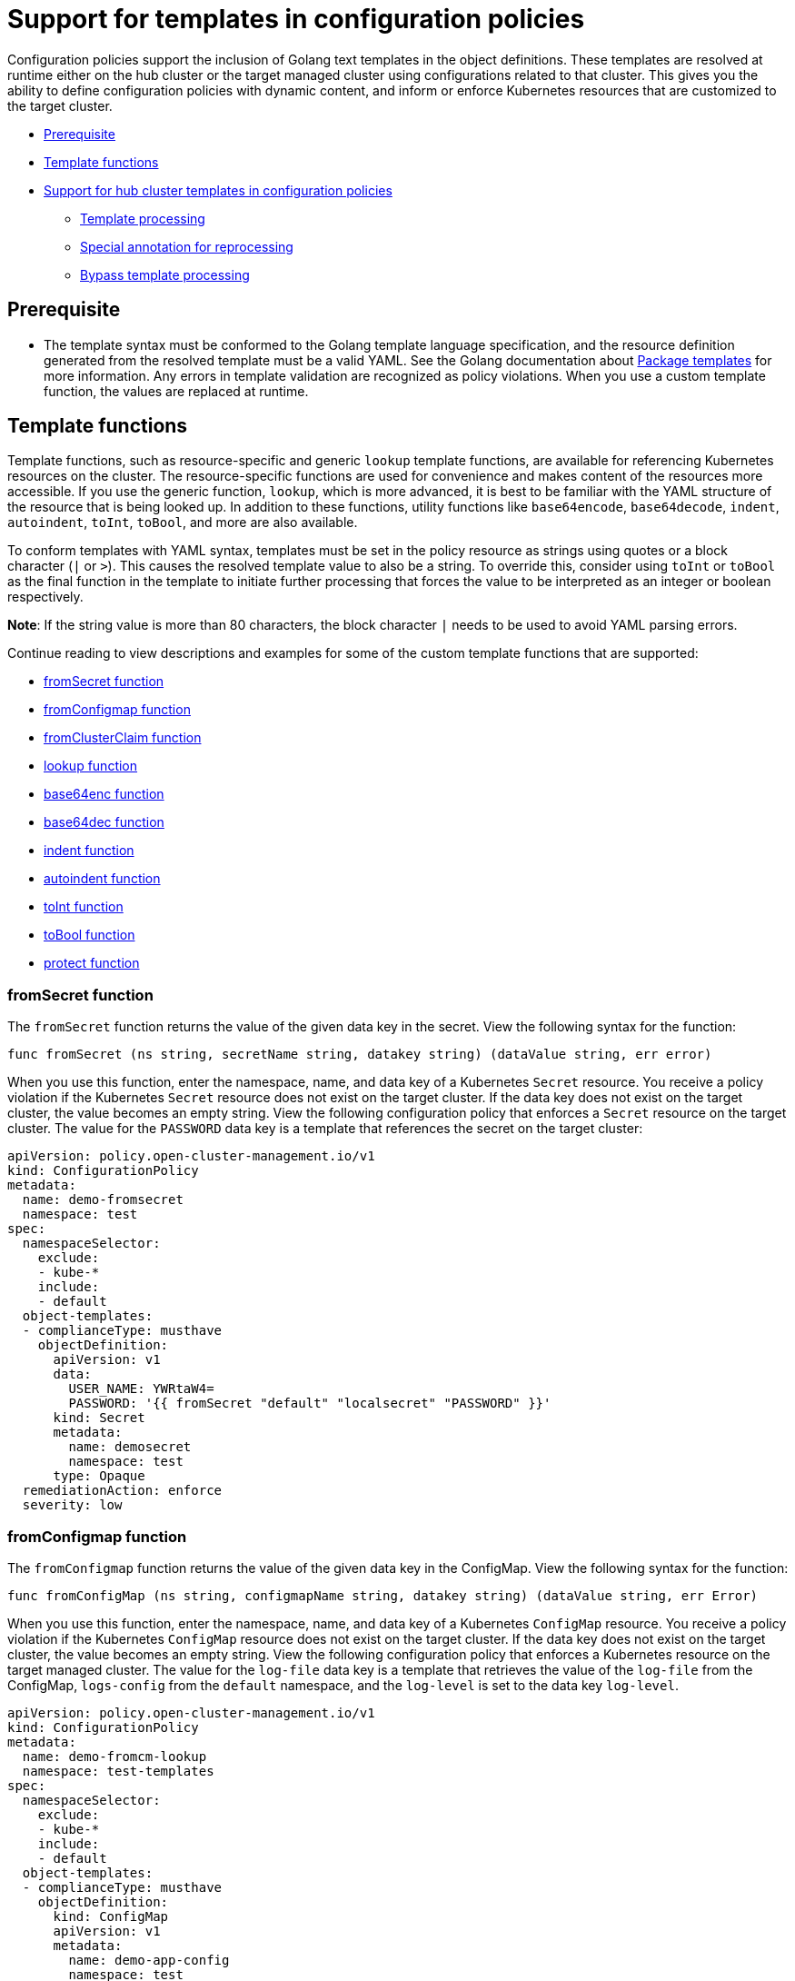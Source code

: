 [#support-templates-in-config-policies]
= Support for templates in configuration policies

Configuration policies support the inclusion of Golang text templates in the object definitions. These templates are resolved at runtime either on the hub cluster or the target managed cluster using configurations related to that cluster. This gives you the ability to define configuration policies with dynamic content, and inform or enforce Kubernetes resources that are customized to the target cluster.

* <<prerequisites-templatized,Prerequisite>>
* <<template-functions,Template functions>>
* <<hub-templates,Support for hub cluster templates in configuration policies>>
** <<template-processing,Template processing>>
** <<special-annotation-processing,Special annotation for reprocessing>>
** <<bypass-template-processing,Bypass template processing>>

[#prerequisites-templatized]
== Prerequisite

* The template syntax must be conformed to the Golang template language specification, and the resource definition generated from the resolved template must be a valid YAML. See the Golang documentation about https://golang.org/pkg/text/template/[Package templates] for more information. Any errors in template validation are recognized as policy violations. When you use a custom template function, the values are replaced at runtime.

[#template-functions]
== Template functions

Template functions, such as resource-specific and generic `lookup` template functions, are available for referencing Kubernetes resources on the cluster. The resource-specific functions are used for convenience and makes content of the resources more accessible. If you use the generic function, `lookup`, which is more advanced, it is best to be familiar with the YAML structure of the resource that is being looked up. In addition to these functions, utility functions like `base64encode`, `base64decode`, `indent`, `autoindent`, `toInt`, `toBool`, and more are also available.

To conform templates with YAML syntax, templates must be set in the policy resource as strings using quotes or a block character (`|` or `>`). This causes the resolved template value to also be a string. To override this, consider using `toInt` or `toBool` as the final function in the template to initiate further processing that forces the value to be interpreted as an integer or boolean respectively.

*Note*: If the string value is more than 80 characters, the block character `|` needs to be used to avoid YAML parsing errors.

Continue reading to view descriptions and examples for some of the custom template functions that are supported:

* <<fromsecret-func,fromSecret function>>
* <<fromConfigmap-func,fromConfigmap function>>
* <<fromclusterclaim-func,fromClusterClaim function>>
* <<lookup-func,lookup function>>
* <<base64enc-func,base64enc function>>
* <<base64dec-func,base64dec function>>
* <<indent-function,indent function>>
* <<autoindent-function,autoindent function>>
* <<toInt-function,toInt function>>
* <<toBool-function,toBool function>>
* <<protect-function,protect function>>

[#fromsecret-func]
=== fromSecret function

The `fromSecret` function returns the value of the given data key in the secret. View the following syntax for the function:

----
func fromSecret (ns string, secretName string, datakey string) (dataValue string, err error)
----

When you use this function, enter the namespace, name, and data key of a Kubernetes `Secret` resource. You receive a policy violation if the Kubernetes `Secret` resource does not exist on the target cluster. If the data key does not exist on the target cluster, the value becomes an empty string. View the following configuration policy that enforces a `Secret` resource on the target cluster. The value for the `PASSWORD` data key is a template that references the secret on the target cluster:

[source,yaml]
----
apiVersion: policy.open-cluster-management.io/v1
kind: ConfigurationPolicy
metadata:
  name: demo-fromsecret
  namespace: test
spec:
  namespaceSelector:
    exclude:
    - kube-*
    include:
    - default
  object-templates:
  - complianceType: musthave
    objectDefinition:
      apiVersion: v1
      data:
        USER_NAME: YWRtaW4=
        PASSWORD: '{{ fromSecret "default" "localsecret" "PASSWORD" }}'
      kind: Secret
      metadata:
        name: demosecret
        namespace: test
      type: Opaque
  remediationAction: enforce
  severity: low
----

[#fromConfigmap-func]
=== fromConfigmap function

The `fromConfigmap` function returns the value of the given data key in the ConfigMap. View the following syntax for the function:

----
func fromConfigMap (ns string, configmapName string, datakey string) (dataValue string, err Error)
----

When you use this function, enter the namespace, name, and data key of a Kubernetes `ConfigMap` resource. You receive a policy violation if the Kubernetes `ConfigMap` resource does not exist on the target cluster. If the data key does not exist on the target cluster, the value becomes an empty string. View the following configuration policy that enforces a Kubernetes resource on the target managed cluster. The value for the `log-file` data key is a template that retrieves the value of the `log-file` from the ConfigMap, `logs-config` from the `default` namespace, and the `log-level` is set to the data key `log-level`.

[source,yaml]
----
apiVersion: policy.open-cluster-management.io/v1
kind: ConfigurationPolicy
metadata:
  name: demo-fromcm-lookup
  namespace: test-templates
spec:
  namespaceSelector:
    exclude:
    - kube-*
    include:
    - default
  object-templates:
  - complianceType: musthave
    objectDefinition:
      kind: ConfigMap
      apiVersion: v1
      metadata:
        name: demo-app-config
        namespace: test
      data:
        app-name: sampleApp
        app-description: "this is a sample app"
        log-file: '{{ fromConfigMap "default" "logs-config" "log-file" }}'
        log-level: '{{ fromConfigMap "default" "logs-config" "log-level")}}'
  remediationAction: enforce
  severity: low
----

[#fromclusterclaim-func]
=== fromClusterClaim function

The `fromClusterClaim` function returns the value of the `Spec.Value` in the `ClusterClaim` resource. View the following syntax for the function:

----
func fromClusterClaim (clusterclaimName string) (value map[string]interface{}, err Error)
----

When you use the function, enter the name of a Kubernetes `ClusterClaim` resource. You receive a policy violation if the `ClusterClaim` resource does not exist. View the following example of the configuration policy that enforces a Kubernetes resource on the target managed cluster. The value for the `platform` data key is a template that retrieves the value of the `platform.open-cluster-management.io` cluster claim. Similarly, it retrieves values for `product` and `version` from the `ClusterClaim`:

[source,yaml]
----
apiVersion: policy.open-cluster-management.io/v1
kind: ConfigurationPolicy
metadata:
  name: demo-clusterclaims
  namespace: default
spec:
  namespaceSelector:
    exclude:
    - kube-*
    include:
    - default
  object-templates:
  - complianceType: musthave
    objectDefinition:
      kind: ConfigMap
      apiVersion: v1
      metadata:
        name: sample-app-config
        namespace: default
      data:
        # Configuration values can be set as key-value properties
        platform: '{{ fromClusterClaim "platform.open-cluster-management.io" }}'
        product: '{{ fromClusterClaim "product.open-cluster-management.io" }}'
        version: '{{ fromClusterClaim "version.openshift.io" }}'
  remediationAction: enforce
  severity: low
----

[#lookup-func]
=== lookup function

The `lookup` function returns the Kubernetes resource as a JSON compatible map. Note that if the requested resource does not exist, an empty map is returned. View the following syntax for the function:

----
func lookup (apiversion string, kind string, namespace string, name string) (value string, err Error)
----

When you use the function, enter the API version, kind, namespace, and name of the Kubernetes resource. View the following example of the configuration policy that enforces a Kubernetes resource on the target managed cluster. The value for the `metrics-url` data key is a template that retrieves the `v1/Service` Kubernetes resource `metrics` from the `default` namespace, and is set to the value of the `Spec.ClusterIP` in the queried resource:

[source,yaml]
----
apiVersion: policy.open-cluster-management.io/v1
kind: ConfigurationPolicy
metadata:
  name: demo-lookup
  namespace: test-templates
spec:
  namespaceSelector:
    exclude:
    - kube-*
    include:
    - default
  object-templates:
  - complianceType: musthave
    objectDefinition:
      kind: ConfigMap
      apiVersion: v1
      metadata:
        name: demo-app-config
        namespace: test
      data:
        # Configuration values can be set as key-value properties
        app-name: sampleApp
        app-description: "this is a sample app"
        metrics-url: |
          http://{{ (lookup "v1" "Service" "default" "metrics").spec.clusterIP }}:8080
  remediationAction: enforce
  severity: low
----

[#base64enc-func]
=== base64enc function

The `base64enc` function returns a `base64` encoded value of the input `data string`. View the following syntax for the function:

----
func base64enc (data string) (enc-data string)
----

When you use the function, enter a string value. View the following example of the configuration policy that uses the `base64enc` function:

[source,yaml]
----
apiVersion: policy.open-cluster-management.io/v1
kind: ConfigurationPolicy
metadata:
  name: demo-fromsecret
  namespace: test
spec:
  namespaceSelector:
    exclude:
    - kube-*
    include:
    - default
  object-templates:
  - complianceType: musthave
    objectDefinition:
    ...
    data:
      USER_NAME: '{{ fromConfigMap "default" "myconfigmap" "admin-user" | base64enc }}'
----

[#base64dec-func]
=== base64dec function

The `base64dec` function returns a `base64` decoded value of the input `enc-data string`. View the following syntax for the function:

----
func base64dec (enc-data string) (data string)
----

When you use this function, enter a string value. View the following example of the configuration policy that uses the `base64dec` function:

[source,yaml]
----
apiVersion: policy.open-cluster-management.io/v1
kind: ConfigurationPolicy
metadata:
  name: demo-fromsecret
  namespace: test
spec:
  namespaceSelector:
    exclude:
    - kube-*
    include:
    - default
  object-templates:
  - complianceType: musthave
    objectDefinition:
    ...
    data:
      app-name: |
         "{{ ( lookup "v1"  "Secret" "testns" "mytestsecret") .data.appname ) | base64dec }}"
----

[#indent-function]
=== indent function

The `indent` function returns the padded `data string`. View the following syntax for the function:

----
func indent (spaces  int,  data string) (padded-data string)
----

When you use the function, enter a data string with the specific number of spaces. View the following example of the configuration policy that uses the `indent` function:

[source,yaml]
----
apiVersion: policy.open-cluster-management.io/v1
kind: ConfigurationPolicy
metadata:
  name: demo-fromsecret
  namespace: test
spec:
  namespaceSelector:
    exclude:
    - kube-*
    include:
    - default
  object-templates:
  - complianceType: musthave
    objectDefinition:
    ...
    data:
      Ca-cert:  |
        {{ ( index ( lookup "v1" "Secret" "default" "mycert-tls"  ).data  "ca.pem"  ) |  base64dec | indent 4  }}
----

[#autoindent-function]
=== autoindent function

The `autoindent` function acts like the `indent` function that automatically determines the number of leading spaces based on the number of spaces before the template. View the following example of the configuration policy that uses the `autoindent` function:

[source,yaml]
----
apiVersion: policy.open-cluster-management.io/v1
kind: ConfigurationPolicy
metadata:
  name: demo-fromsecret
  namespace: test
spec:
  namespaceSelector:
    exclude:
    - kube-*
    include:
    - default
  object-templates:
  - complianceType: musthave
    objectDefinition:
    ...
    data:
      Ca-cert:  |
        {{ ( index ( lookup "v1" "Secret" "default" "mycert-tls"  ).data  "ca.pem"  ) |  base64dec | autoindent }}
----

[#toInt-function]
=== toInt function

The `toInt` function casts and returns the integer value of the input value. Also, when this is the last function in the template, there is further processing of the source content. This is to ensure that the value is interpreted as an integer by the YAML. View the following syntax for the function:

----
func toInt (input interface{}) (output int)
----

When you use the function, enter the data that needs to be casted as an integer. View the following example of the configuration policy that uses the `toInt` function:


[source,yaml]
----
apiVersion: policy.open-cluster-management.io/v1
kind: ConfigurationPolicy
metadata:
  name: demo-template-function
  namespace: test
spec:
  namespaceSelector:
    exclude:
    - kube-*
    include:
    - default
  object-templates:
  - complianceType: musthave
    objectDefinition:
    ...
    spec:
      vlanid:  |
        {{ (fromConfigMap "site-config" "site1" "vlan")  | toInt }}
----

[#toBool-function]
=== toBool function

The `toBool` function converts the input string into a boolean, and returns the boolean. Also, when this is the last function in the template, there is further processing of the source content. This is to ensure that the value is interpreted as a boolean by the YAML. View the following syntax for the function:

----
func toBool (input string) (output bool)
----

When you use the function, enter the string data that needs to be converted to a boolean. View the following example of the configuration policy that uses the `toBool` function:

[source,yaml]
----
apiVersion: policy.open-cluster-management.io/v1
kind: ConfigurationPolicy
metadata:
  name: demo-template-function
  namespace: test
spec:
  namespaceSelector:
    exclude:
    - kube-*
    include:
    - default
  object-templates:
  - complianceType: musthave
    objectDefinition:
    ...
    spec:
      enabled:  |
        {{ (fromConfigMap "site-config" "site1" "enabled")  | toBool }}
----

[#protect-function]
=== protect function

The `protect` function enables you to encrypt a string in a hub cluster policy template. It is automatically decrypted on the managed cluster when the policy is evaluated. View the following example of the configuration policy that uses the `protect` function:

[source,yaml]
----
apiVersion: policy.open-cluster-management.io/v1
kind: ConfigurationPolicy
metadata:
  name: demo-template-function
  namespace: test
spec:
  namespaceSelector:
    exclude:
    - kube-*
    include:
    - default
  object-templates:
  - complianceType: musthave
    objectDefinition:
    ...
    spec:
      enabled:  |
        {{hub "(lookup "v1" "Secret" "default" "my-hub-secret").data.message | protect hub}}
----

In the previous YAML example, there is an existing hub cluster policy template that is defined to use the `lookup` function. On the replicated policy in the managed cluster namespace, the value might resemble the following syntax: `$ocm_encrypted:okrrBqt72oI+3WT/0vxeI3vGa+wpLD7Z0ZxFMLvL204=`

Each encryption algorithm used is AES-CBC using 256-bit keys. Each encryption key is unique per managed cluster and is automatically rotated every 30 days.

This ensures that your decrypted value is to never be stored in the policy on the managed cluster.

To force an immediate rotation, delete the `policy.open-cluster-management.io/last-rotated` annotation on the `policy-encryption-key` Secret in the managed cluster namespace on the hub cluster. Policies are then reprocessed to use the new encryption key. 

[#hub-templates]
== Support for hub cluster templates in configuration policies

In addition to managed cluster templates that are dynamically customized to the target cluster, {product-title-short} also supports hub cluster templates to define configuration policies using values from the hub cluster. This combination reduces the need to create separate policies for each target cluster or hardcode configuration values in the policy definitions. 

Hub cluster templates are based on Golang text template specifications, and the `{{hub … hub}}` delimiter indicates a hub cluster template in a configuration policy.

For security, both resource-specific and the generic lookup functions in hub cluster templates are restricted to the namespace of the policy on the hub.

*Important:* If you use hub cluster templates to propagate secrets or other sensitive data, the sensitive data exists in the managed cluster namespace on the hub cluster and on the managed clusters where that policy is distributed. The template content is expanded in the policy, and policies are not encrypted by the {ocp-short} ETCD encryption support. To address this, use `fromSecret`, which will automatically encrypt the values from the Secret, or `protect` to encrypt other values.

[#template-processing]
=== Template processing

A configuration policy definition can contain both hub cluster and managed cluster templates. Hub cluster templates are processed first on the hub cluster, then the policy definition with resolved hub cluster templates is propagated to the target clusters. On the managed cluster, the `ConfigurationPolicyController` processes any managed cluster templates in the policy definition and then enforces or verifies the fully resolved object definition.

[#special-annotation-processing]
=== Special annotation for reprocessing

Policies are processed on the hub cluster only upon creation or after an update. Therefore, hub cluster templates are only resolved to the data in the referenced resources upon policy creation or update. Any changes to the referenced resources are not automatically synced to the policies. 

A special annotation, `policy.open-cluster-management.io/trigger-update` can be used to indicate changes to the data referenced by the templates. Any change to the special annotation value initiates template processing, and the latest contents of the referenced resource are read and updated in the policy definition that is the propagator for processing on managed clusters. A typical way to use this annotation is to increment the value by one each time.

See the following table for a comparison of hub cluster and managed cluster templates:

.Comparison table of hub cluster and managed cluster
|===
| Templates | Hub cluster | Managed cluster 

| Syntax
| Golang text template specification
| Golang text template specification

| Delimiter
| {{hub … hub}}
| {{ … }}

| Functions
| A set of template functions that support dynamic access to Kubernetes resources and string manipulation. See <<template-functions,Template functions>> for more information.

The `fromSecret` template function on the hub cluster stores the resulting value as an encrypted string on the replicated policy, in the managed cluster namespace. 

The equivalent call might use the folllowing syntax: `{{hub "(lookup "v1" "Secret" "default" "my-hub-secret").data.message | protect hub}}`
| A set of template functions support dynamic access to Kubernetes resources and string manipulation. See <<template-functions,Template functions>> for more information.


| Function output storage
| The output of template functions are stored in `Policy` resource objects in each applicable managed cluster namespace on the hub cluster, before it is synced to the managed cluster. This means that any sensitive results from template functions are readable by anyone with read access to the `Policy` resource objects on the hub cluster, and read access with `ConfigurationPolicy` resource objects on the managed clusters. Additionally, if link:https://docs.openshift.com/container-platform/4.9/security/encrypting-etcd.html[etcd encryption] is enabled, the `Policy` and `ConfigurationPolicy` resource objects are not encrypted. It is best to carefully consider this when using template functions that return sensitive output (e.g. from a secret).
| The output of template functions are not stored in policy related resource objects.

| Context
| A `.ManagedClusterName` variable is available, which at runtime, resolves to the name of the target cluster where the policy is propagated.
| No context variables

| Processing
| Processing occurs at runtime on the hub cluster during propagation of replicated policies to clusters. Policies and the hub cluster templates within the policies are processed on the hub cluster only when templates are created or updated.
| Processing occurs in the `ConfigurationPolicyController` on the managed cluster. Policies are processed periodically, which automatically updates the resolved object definition with data in the referenced resources.

| Access control
| You can only reference Kubernetes resources that are in the same namespace as the `Policy` resource.
| You can reference any resource on the cluster.

| Processing errors
| Errors from the hub cluster templates are displayed as violations on the managed clusters the policy applies to.
| Errors from the managed cluster templates are displayed as violations on the specific target cluster where the violation occurred.
|===


[#bypass-template-processing]
=== Bypass template processing

You might create a policy that contains a template that is not intended to be processed by {product-title-short}. By default, {product-title-short} processes all templates. 

To bypass template processing for your hub cluster, you must change `{{ template content }}` to `{{ '{{ template content }}' }}`.

Alternatively, you can add the following annotation in the `ConfigurationPolicy` section of your `Policy`: `policy.open-cluster-management.io/disable-templates: "true"`. When this annotation is included, the previous workaround is not necessary. Template processing is bypassed for the `ConfigurationPolicy`.


